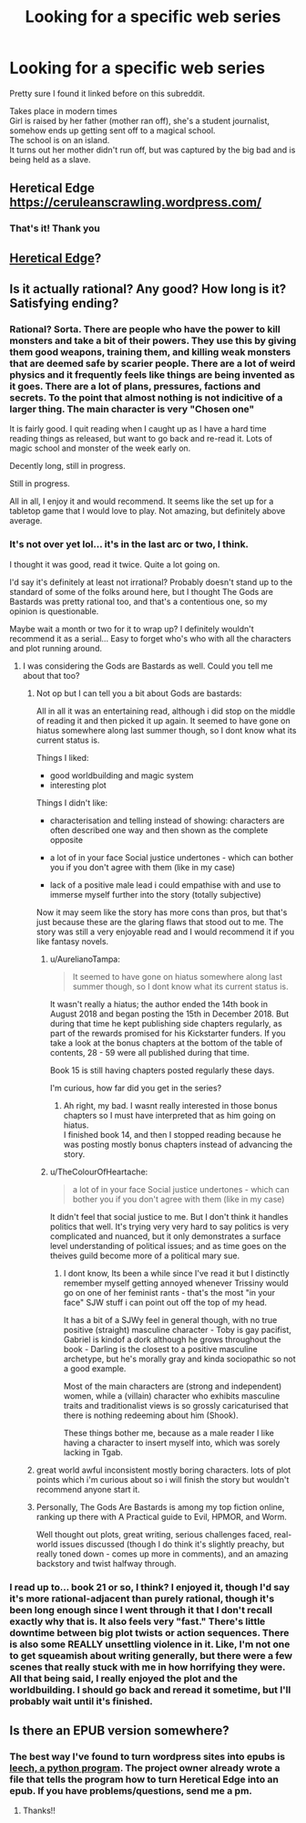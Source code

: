 #+TITLE: Looking for a specific web series

* Looking for a specific web series
:PROPERTIES:
:Author: qabadai
:Score: 9
:DateUnix: 1550772811.0
:DateShort: 2019-Feb-21
:END:
Pretty sure I found it linked before on this subreddit.

Takes place in modern times\\
Girl is raised by her father (mother ran off), she's a student journalist, somehow ends up getting sent off to a magical school.\\
The school is on an island.\\
It turns out her mother didn't run off, but was captured by the big bad and is being held as a slave.


** Heretical Edge\\
[[https://ceruleanscrawling.wordpress.com/]]
:PROPERTIES:
:Author: Rouninscholar
:Score: 18
:DateUnix: 1550773223.0
:DateShort: 2019-Feb-21
:END:

*** That's it! Thank you
:PROPERTIES:
:Author: qabadai
:Score: 4
:DateUnix: 1550773691.0
:DateShort: 2019-Feb-21
:END:


** [[https://ceruleanscrawling.wordpress.com/table-of-contents/][Heretical Edge]]?
:PROPERTIES:
:Author: Escapement
:Score: 9
:DateUnix: 1550773254.0
:DateShort: 2019-Feb-21
:END:


** Is it actually rational? Any good? How long is it? Satisfying ending?
:PROPERTIES:
:Author: teakwood54
:Score: 5
:DateUnix: 1550774739.0
:DateShort: 2019-Feb-21
:END:

*** Rational? Sorta. There are people who have the power to kill monsters and take a bit of their powers. They use this by giving them good weapons, training them, and killing weak monsters that are deemed safe by scarier people. There are a lot of weird physics and it frequently feels like things are being invented as it goes. There are a lot of plans, pressures, factions and secrets. To the point that almost nothing is not indicitive of a larger thing. The main character is very "Chosen one"

It is fairly good. I quit reading when I caught up as I have a hard time reading things as released, but want to go back and re-read it. Lots of magic school and monster of the week early on.

Decently long, still in progress.

Still in progress.

All in all, I enjoy it and would recommend. It seems like the set up for a tabletop game that I would love to play. Not amazing, but definitely above average.
:PROPERTIES:
:Author: Rouninscholar
:Score: 12
:DateUnix: 1550776087.0
:DateShort: 2019-Feb-21
:END:


*** It's not over yet lol... it's in the last arc or two, I think.

I thought it was good, read it twice. Quite a lot going on.

I'd say it's definitely at least not irrational? Probably doesn't stand up to the standard of some of the folks around here, but I thought The Gods are Bastards was pretty rational too, and that's a contentious one, so my opinion is questionable.

Maybe wait a month or two for it to wrap up? I definitely wouldn't recommend it as a serial... Easy to forget who's who with all the characters and plot running around.
:PROPERTIES:
:Author: Lugnut1206
:Score: 7
:DateUnix: 1550775966.0
:DateShort: 2019-Feb-21
:END:

**** I was considering the Gods are Bastards as well. Could you tell me about that too?
:PROPERTIES:
:Author: teakwood54
:Score: 4
:DateUnix: 1550776298.0
:DateShort: 2019-Feb-21
:END:

***** Not op but I can tell you a bit about Gods are bastards:

All in all it was an entertaining read, although i did stop on the middle of reading it and then picked it up again. It seemed to have gone on hiatus somewhere along last summer though, so I dont know what its current status is.

Things I liked:

- good worldbuilding and magic system
- interesting plot

Things I didn't like:

- characterisation and telling instead of showing: characters are often described one way and then shown as the complete opposite

- a lot of in your face Social justice undertones - which can bother you if you don't agree with them (like in my case)

- lack of a positive male lead i could empathise with and use to immerse myself further into the story (totally subjective)

Now it may seem like the story has more cons than pros, but that's just because these are the glaring flaws that stood out to me. The story was still a very enjoyable read and I would recommend it if you like fantasy novels.
:PROPERTIES:
:Author: GirlsHateMtgplayers
:Score: 4
:DateUnix: 1550777025.0
:DateShort: 2019-Feb-21
:END:

****** u/AurelianoTampa:
#+begin_quote
  It seemed to have gone on hiatus somewhere along last summer though, so I dont know what its current status is.
#+end_quote

It wasn't really a hiatus; the author ended the 14th book in August 2018 and began posting the 15th in December 2018. But during that time he kept publishing side chapters regularly, as part of the rewards promised for his Kickstarter funders. If you take a look at the bonus chapters at the bottom of the table of contents, 28 - 59 were all published during that time.

Book 15 is still having chapters posted regularly these days.

I'm curious, how far did you get in the series?
:PROPERTIES:
:Author: AurelianoTampa
:Score: 4
:DateUnix: 1550778240.0
:DateShort: 2019-Feb-21
:END:

******* Ah right, my bad. I wasnt really interested in those bonus chapters so I must have interpreted that as him going on hiatus.\\
I finished book 14, and then I stopped reading because he was posting mostly bonus chapters instead of advancing the story.
:PROPERTIES:
:Author: GirlsHateMtgplayers
:Score: 1
:DateUnix: 1550785406.0
:DateShort: 2019-Feb-22
:END:


****** u/TheColourOfHeartache:
#+begin_quote
  a lot of in your face Social justice undertones - which can bother you if you don't agree with them (like in my case)
#+end_quote

It didn't feel that social justice to me. But I don't think it handles politics that well. It's trying very very hard to say politics is very complicated and nuanced, but it only demonstrates a surface level understanding of political issues; and as time goes on the theives guild become more of a political mary sue.
:PROPERTIES:
:Author: TheColourOfHeartache
:Score: 2
:DateUnix: 1550852641.0
:DateShort: 2019-Feb-22
:END:

******* I dont know, Its been a while since I've read it but I distinctly remember myself getting annoyed whenever Trissiny would go on one of her feminist rants - that's the most "in your face" SJW stuff i can point out off the top of my head.

It has a bit of a SJWy feel in general though, with no true positive (straight) masculine character - Toby is gay pacifist, Gabriel is kindof a dork although he grows throughout the book - Darling is the closest to a positive masculine archetype, but he's morally gray and kinda sociopathic so not a good example.

Most of the main characters are (strong and independent) women, while a (villain) character who exhibits masculine traits and traditionalist views is so grossly caricaturised that there is nothing redeeming about him (Shook).

These things bother me, because as a male reader I like having a character to insert myself into, which was sorely lacking in Tgab.
:PROPERTIES:
:Author: GirlsHateMtgplayers
:Score: 1
:DateUnix: 1551079936.0
:DateShort: 2019-Feb-25
:END:


***** great world awful inconsistent mostly boring characters. lots of plot points which i'm curious about so i will finish the story but wouldn't recommend anyone start it.
:PROPERTIES:
:Author: flagamuffin
:Score: 4
:DateUnix: 1550785379.0
:DateShort: 2019-Feb-22
:END:


***** Personally, The Gods Are Bastards is among my top fiction online, ranking up there with A Practical guide to Evil, HPMOR, and Worm.

Well thought out plots, great writing, serious challenges faced, real-world issues discussed (though I do think it's slightly preachy, but really toned down - comes up more in comments), and an amazing backstory and twist halfway through.
:PROPERTIES:
:Author: Mbnewman19
:Score: 3
:DateUnix: 1550805786.0
:DateShort: 2019-Feb-22
:END:


*** I read up to... book 21 or so, I think? I enjoyed it, though I'd say it's more rational-adjacent than purely rational, though it's been long enough since I went through it that I don't recall exactly why that is. It also feels very "fast." There's little downtime between big plot twists or action sequences. There is also some REALLY unsettling violence in it. Like, I'm not one to get squeamish about writing generally, but there were a few scenes that really stuck with me in how horrifying they were. All that being said, I really enjoyed the plot and the worldbuilding. I should go back and reread it sometime, but I'll probably wait until it's finished.
:PROPERTIES:
:Author: AurelianoTampa
:Score: 7
:DateUnix: 1550777904.0
:DateShort: 2019-Feb-21
:END:


** Is there an EPUB version somewhere?
:PROPERTIES:
:Author: dbenc
:Score: 1
:DateUnix: 1550805542.0
:DateShort: 2019-Feb-22
:END:

*** The best way I've found to turn wordpress sites into epubs is [[https://github.com/kemayo/leech][leech, a python program]]. The project owner already wrote a file that tells the program how to turn Heretical Edge into an epub. If you have problems/questions, send me a pm.
:PROPERTIES:
:Author: antigrapist
:Score: 4
:DateUnix: 1550810815.0
:DateShort: 2019-Feb-22
:END:

**** Thanks!!
:PROPERTIES:
:Author: dbenc
:Score: 1
:DateUnix: 1550853775.0
:DateShort: 2019-Feb-22
:END:
